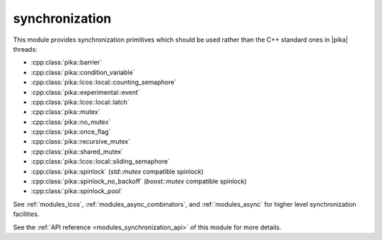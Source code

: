 ..
    Copyright (c) 2019 The STE||AR-Group

    SPDX-License-Identifier: BSL-1.0
    Distributed under the Boost Software License, Version 1.0. (See accompanying
    file LICENSE_1_0.txt or copy at http://www.boost.org/LICENSE_1_0.txt)

.. _modules_synchronization:

===============
synchronization
===============

This module provides synchronization primitives which should be used rather than
the C++ standard ones in |pika| threads:

* :cpp:class:`pika::barrier`
* :cpp:class:`pika::condition_variable`
* :cpp:class:`pika::lcos::local::counting_semaphore`
* :cpp:class:`pika::experimental::event`
* :cpp:class:`pika::lcos::local::latch`
* :cpp:class:`pika::mutex`
* :cpp:class:`pika::no_mutex`
* :cpp:class:`pika::once_flag`
* :cpp:class:`pika::recursive_mutex`
* :cpp:class:`pika::shared_mutex`
* :cpp:class:`pika::lcos::local::sliding_semaphore`
* :cpp:class:`pika::spinlock` (`std::mutex` compatible spinlock)
* :cpp:class:`pika::spinlock_no_backoff` (`boost::mutex` compatible spinlock)
* :cpp:class:`pika::spinlock_pool`

See :ref:`modules_lcos`, :ref:`modules_async_combinators`, and :ref:`modules_async`
for higher level synchronization facilities.

See the :ref:`API reference <modules_synchronization_api>` of this module for more
details.
